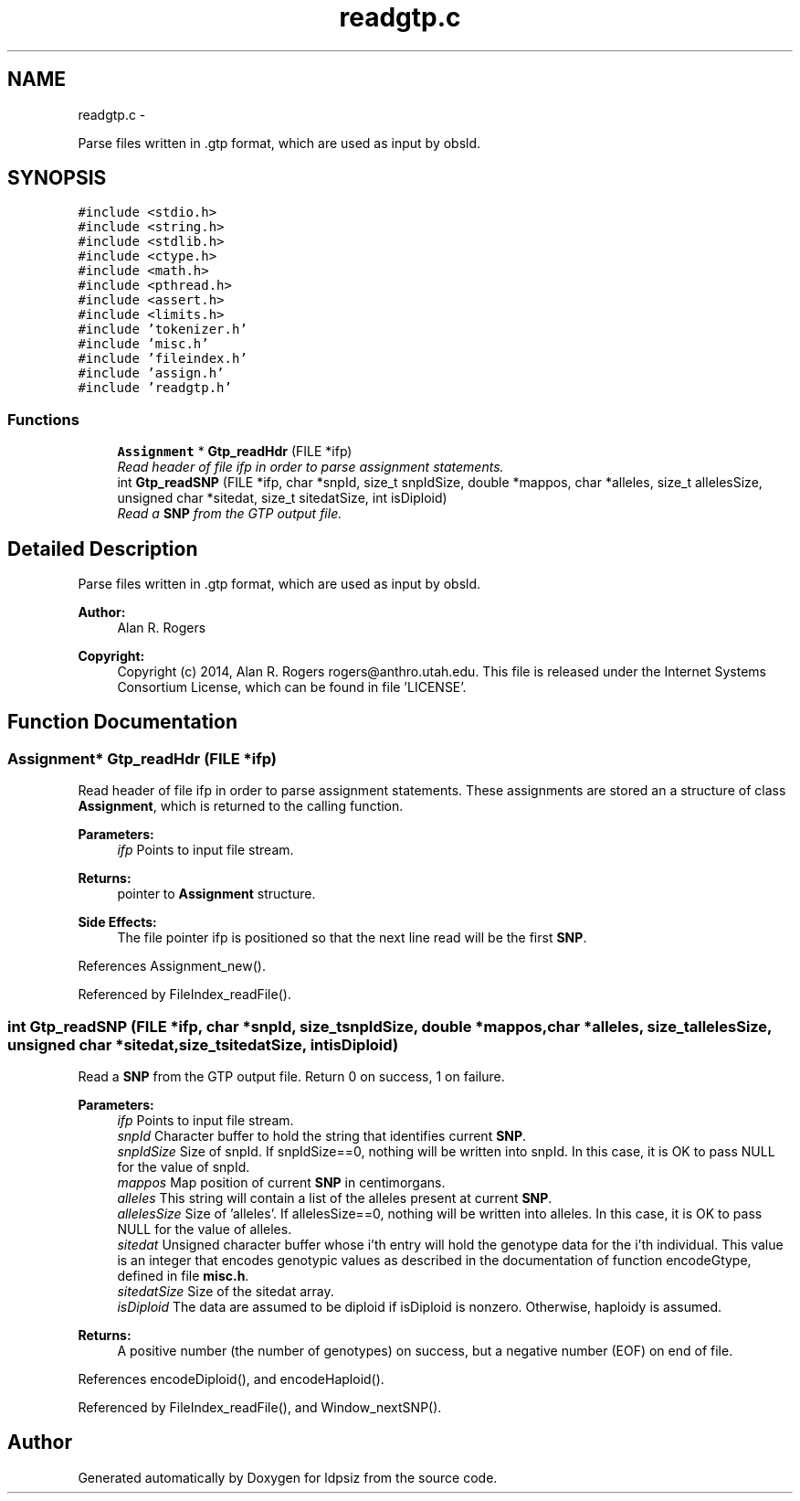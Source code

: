 .TH "readgtp.c" 3 "Wed May 14 2014" "Version 0.1" "ldpsiz" \" -*- nroff -*-
.ad l
.nh
.SH NAME
readgtp.c \- 
.PP
Parse files written in \&.gtp format, which are used as input by obsld\&.  

.SH SYNOPSIS
.br
.PP
\fC#include <stdio\&.h>\fP
.br
\fC#include <string\&.h>\fP
.br
\fC#include <stdlib\&.h>\fP
.br
\fC#include <ctype\&.h>\fP
.br
\fC#include <math\&.h>\fP
.br
\fC#include <pthread\&.h>\fP
.br
\fC#include <assert\&.h>\fP
.br
\fC#include <limits\&.h>\fP
.br
\fC#include 'tokenizer\&.h'\fP
.br
\fC#include 'misc\&.h'\fP
.br
\fC#include 'fileindex\&.h'\fP
.br
\fC#include 'assign\&.h'\fP
.br
\fC#include 'readgtp\&.h'\fP
.br

.SS "Functions"

.in +1c
.ti -1c
.RI "\fBAssignment\fP * \fBGtp_readHdr\fP (FILE *ifp)"
.br
.RI "\fIRead header of file ifp in order to parse assignment statements\&. \fP"
.ti -1c
.RI "int \fBGtp_readSNP\fP (FILE *ifp, char *snpId, size_t snpIdSize, double *mappos, char *alleles, size_t allelesSize, unsigned char *sitedat, size_t sitedatSize, int isDiploid)"
.br
.RI "\fIRead a \fBSNP\fP from the GTP output file\&. \fP"
.in -1c
.SH "Detailed Description"
.PP 
Parse files written in \&.gtp format, which are used as input by obsld\&. 


.PP
\fBAuthor:\fP
.RS 4
Alan R\&. Rogers 
.RE
.PP
\fBCopyright:\fP
.RS 4
Copyright (c) 2014, Alan R\&. Rogers rogers@anthro.utah.edu\&. This file is released under the Internet Systems Consortium License, which can be found in file 'LICENSE'\&. 
.RE
.PP

.SH "Function Documentation"
.PP 
.SS "\fBAssignment\fP* Gtp_readHdr (FILE *ifp)"

.PP
Read header of file ifp in order to parse assignment statements\&. These assignments are stored an a structure of class \fBAssignment\fP, which is returned to the calling function\&.
.PP
\fBParameters:\fP
.RS 4
\fIifp\fP Points to input file stream\&. 
.RE
.PP
\fBReturns:\fP
.RS 4
pointer to \fBAssignment\fP structure\&. 
.RE
.PP
\fBSide Effects:\fP
.RS 4
The file pointer ifp is positioned so that the next line read will be the first \fBSNP\fP\&. 
.RE
.PP

.PP
References Assignment_new()\&.
.PP
Referenced by FileIndex_readFile()\&.
.SS "int Gtp_readSNP (FILE *ifp, char *snpId, size_tsnpIdSize, double *mappos, char *alleles, size_tallelesSize, unsigned char *sitedat, size_tsitedatSize, intisDiploid)"

.PP
Read a \fBSNP\fP from the GTP output file\&. Return 0 on success, 1 on failure\&.
.PP
\fBParameters:\fP
.RS 4
\fIifp\fP Points to input file stream\&. 
.br
\fIsnpId\fP Character buffer to hold the string that identifies current \fBSNP\fP\&. 
.br
\fIsnpIdSize\fP Size of snpId\&. If snpIdSize==0, nothing will be written into snpId\&. In this case, it is OK to pass NULL for the value of snpId\&. 
.br
\fImappos\fP Map position of current \fBSNP\fP in centimorgans\&. 
.br
\fIalleles\fP This string will contain a list of the alleles present at current \fBSNP\fP\&. 
.br
\fIallelesSize\fP Size of 'alleles'\&. If allelesSize==0, nothing will be written into alleles\&. In this case, it is OK to pass NULL for the value of alleles\&. 
.br
\fIsitedat\fP Unsigned character buffer whose i'th entry will hold the genotype data for the i'th individual\&. This value is an integer that encodes genotypic values as described in the documentation of function encodeGtype, defined in file \fBmisc\&.h\fP\&. 
.br
\fIsitedatSize\fP Size of the sitedat array\&. 
.br
\fIisDiploid\fP The data are assumed to be diploid if isDiploid is nonzero\&. Otherwise, haploidy is assumed\&. 
.RE
.PP
\fBReturns:\fP
.RS 4
A positive number (the number of genotypes) on success, but a negative number (EOF) on end of file\&. 
.RE
.PP

.PP
References encodeDiploid(), and encodeHaploid()\&.
.PP
Referenced by FileIndex_readFile(), and Window_nextSNP()\&.
.SH "Author"
.PP 
Generated automatically by Doxygen for ldpsiz from the source code\&.
